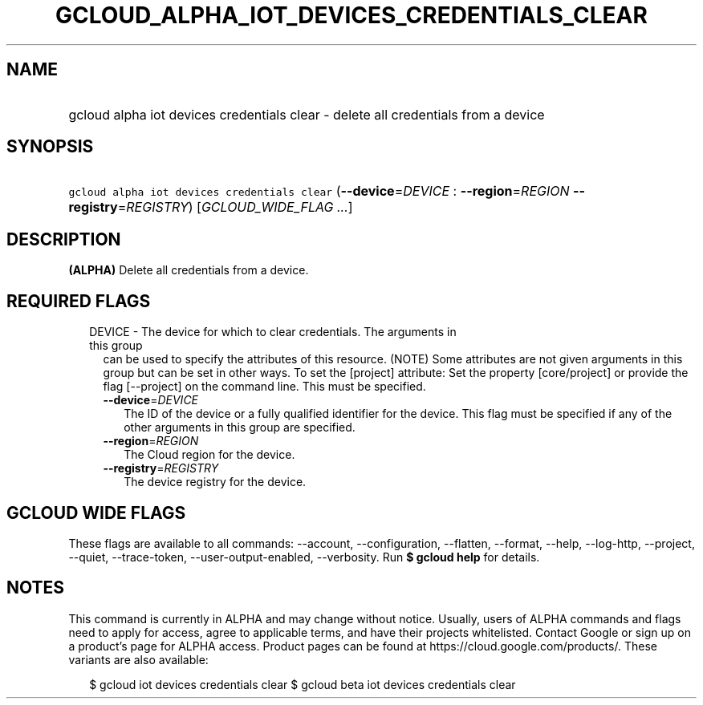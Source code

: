 
.TH "GCLOUD_ALPHA_IOT_DEVICES_CREDENTIALS_CLEAR" 1



.SH "NAME"
.HP
gcloud alpha iot devices credentials clear \- delete all credentials from a device



.SH "SYNOPSIS"
.HP
\f5gcloud alpha iot devices credentials clear\fR (\fB\-\-device\fR=\fIDEVICE\fR\ :\ \fB\-\-region\fR=\fIREGION\fR\ \fB\-\-registry\fR=\fIREGISTRY\fR) [\fIGCLOUD_WIDE_FLAG\ ...\fR]



.SH "DESCRIPTION"

\fB(ALPHA)\fR Delete all credentials from a device.



.SH "REQUIRED FLAGS"

.RS 2m
.TP 2m

DEVICE \- The device for which to clear credentials. The arguments in this group
can be used to specify the attributes of this resource. (NOTE) Some attributes
are not given arguments in this group but can be set in other ways. To set the
[project] attribute: Set the property [core/project] or provide the flag
[\-\-project] on the command line. This must be specified.

.RS 2m
.TP 2m
\fB\-\-device\fR=\fIDEVICE\fR
The ID of the device or a fully qualified identifier for the device. This flag
must be specified if any of the other arguments in this group are specified.

.TP 2m
\fB\-\-region\fR=\fIREGION\fR
The Cloud region for the device.

.TP 2m
\fB\-\-registry\fR=\fIREGISTRY\fR
The device registry for the device.


.RE
.RE
.sp

.SH "GCLOUD WIDE FLAGS"

These flags are available to all commands: \-\-account, \-\-configuration,
\-\-flatten, \-\-format, \-\-help, \-\-log\-http, \-\-project, \-\-quiet,
\-\-trace\-token, \-\-user\-output\-enabled, \-\-verbosity. Run \fB$ gcloud
help\fR for details.



.SH "NOTES"

This command is currently in ALPHA and may change without notice. Usually, users
of ALPHA commands and flags need to apply for access, agree to applicable terms,
and have their projects whitelisted. Contact Google or sign up on a product's
page for ALPHA access. Product pages can be found at
https://cloud.google.com/products/. These variants are also available:

.RS 2m
$ gcloud iot devices credentials clear
$ gcloud beta iot devices credentials clear
.RE


